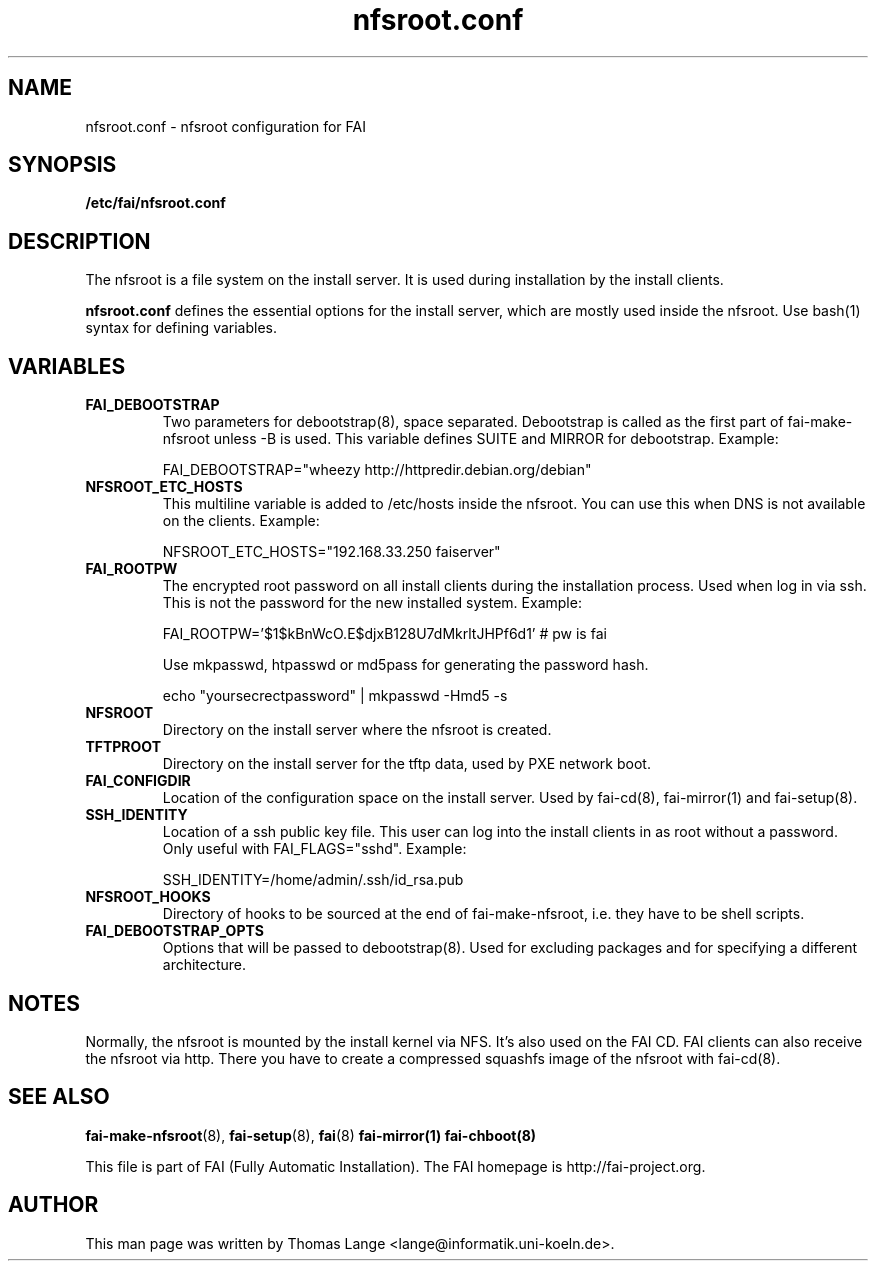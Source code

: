 .\"                                      Hey, EMACS: -*- nroff -*-
.TH nfsroot.conf 5 "January 2014" "FAI 5.0"
.\" Please adjust this date whenever revising the manpage.

.SH NAME
nfsroot.conf \- nfsroot configuration for FAI
.SH SYNOPSIS
.B /etc/fai/nfsroot.conf
.SH DESCRIPTION
The nfsroot is a file system on the install server. It is used during installation by
the install clients.
.LP
.BR nfsroot.conf
defines the essential options for the install server, which are mostly
used inside the nfsroot. Use bash(1) syntax for defining variables.

.SH VARIABLES
.TP
.B FAI_DEBOOTSTRAP
Two parameters for debootstrap(8), space separated. Debootstrap is
called as the first part of fai-make-nfsroot unless -B is used. This variable defines
SUITE and MIRROR for debootstrap. Example:

FAI_DEBOOTSTRAP="wheezy http://httpredir.debian.org/debian"

.TP
.B NFSROOT_ETC_HOSTS
This multiline variable is added to /etc/hosts inside the nfsroot.
You can use this when DNS is not available on the clients. Example:

NFSROOT_ETC_HOSTS="192.168.33.250 faiserver"

.TP
.B FAI_ROOTPW
The encrypted root password on all install
clients during the installation process. Used when log in via ssh.
This is not the password for the new installed system. Example:

FAI_ROOTPW='$1$kBnWcO.E$djxB128U7dMkrltJHPf6d1'  # pw is fai

Use mkpasswd, htpasswd or md5pass for generating the password hash.

echo "yoursecrectpassword" | mkpasswd -Hmd5 -s

.TP
.B NFSROOT
Directory on the install server where the nfsroot is created.

.TP
.B TFTPROOT
Directory on the install server for the tftp data, used by
PXE network boot.

.TP
.B FAI_CONFIGDIR
Location of the configuration space on the install server. Used by
fai-cd(8), fai-mirror(1) and fai-setup(8).

.TP
.B SSH_IDENTITY
Location of a ssh public key file. This user can log into the install
clients in as root without a password. Only useful with
FAI_FLAGS="sshd". Example:

SSH_IDENTITY=/home/admin/.ssh/id_rsa.pub

.TP
.B NFSROOT_HOOKS
Directory of hooks to be sourced at the end of fai-make-nfsroot,
i.e. they have to be shell scripts.

.TP
.B FAI_DEBOOTSTRAP_OPTS
Options that will be passed to debootstrap(8). Used for excluding
packages and for specifying a different architecture.

.SH NOTES
Normally, the nfsroot is mounted by the install kernel via NFS.  It's
also used on the FAI CD. FAI clients can also receive the nfsroot via
http. There you have to create a compressed squashfs image of the
nfsroot with fai-cd(8).

.SH SEE ALSO

.BR fai\-make-nfsroot (8),
.BR fai\-setup (8),
.BR fai (8)
.BR fai\-mirror(1)
.BR fai\-chboot(8)

.br
This file is part of FAI (Fully Automatic Installation). The FAI
homepage is http://fai-project.org.

.SH AUTHOR
This man page was written by Thomas Lange <lange@informatik.uni-koeln.de>.
